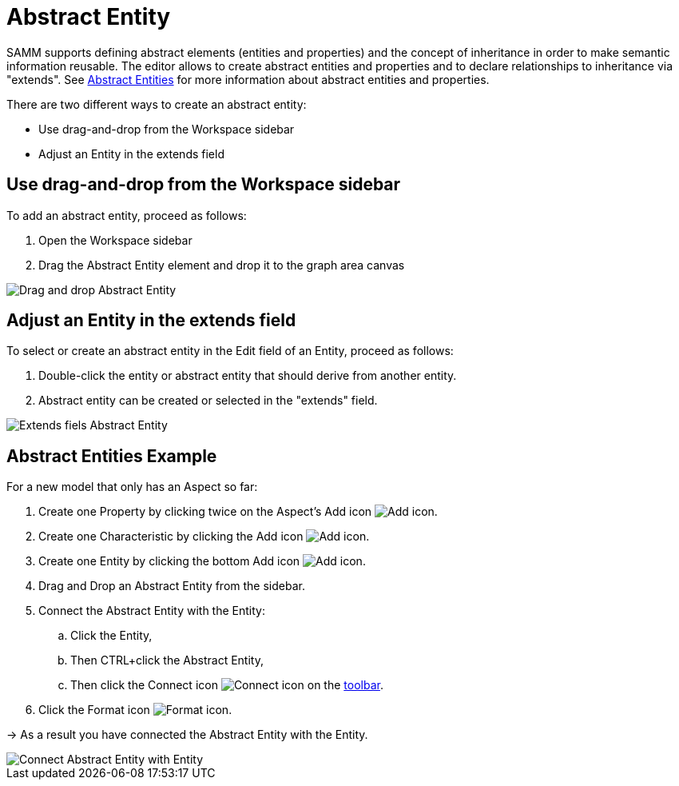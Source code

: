 [[abstract-entity-case]]
= Abstract Entity

SAMM supports defining abstract elements (entities and properties) and the concept of inheritance in order to make semantic information reusable.
The editor allows to create abstract entities and properties and to declare relationships to inheritance via "extends".
See https://eclipse-esmf.github.io/samm-specification/2.1.0/modeling-guidelines.html#declaring-entities[Abstract Entities]
for more information about abstract entities and properties.

There are two different ways to create an abstract entity:

* Use drag-and-drop from the Workspace sidebar
* Adjust an Entity in the extends field

== Use drag-and-drop from the Workspace sidebar

To add an abstract entity, proceed as follows:

. Open the Workspace sidebar
. Drag the Abstract Entity element and drop it to the graph area canvas

image::drag-and-drop-abstract-entity.png[Drag and drop Abstract Entity]

== Adjust an Entity in the extends field

To select or create an abstract entity in the Edit field of an Entity, proceed as follows:

. Double-click the entity or abstract entity that should derive from another entity.
. Abstract entity can be created or selected in the "extends" field.

image::extends-field-abstract-entity.png[Extends fiels Abstract Entity]

[[abstract-entity-example]]
== Abstract Entities Example

For a new model that only has an Aspect so far:

. Create one Property by clicking twice on the Aspect's Add icon image:add.png[Add icon].
. Create one Characteristic by clicking the Add icon image:add.png[Add icon].
. Create one Entity by clicking the bottom Add icon image:add.png[Add icon].
. Drag and Drop an Abstract Entity from the sidebar.
. Connect the Abstract Entity with the Entity:
.. Click the Entity,
.. Then CTRL+click the Abstract Entity,
.. Then click the Connect icon image:toolbar-icons/connect.png[Connect icon] on the xref:getting-started/ui-overview.adoc#toolbar[toolbar].
. Click the Format icon image:toolbar-icons/format.png[Format icon].

→ As a result you have connected the Abstract Entity with the Entity.

image::connect-abstract-entiy-with-entity.png[Connect Abstract Entity with Entity]
